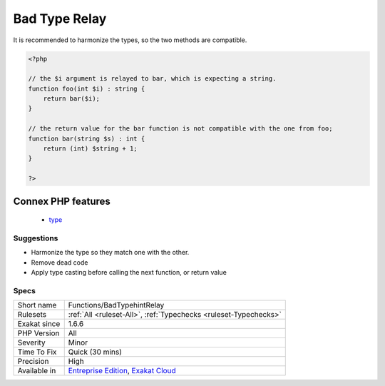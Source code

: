 .. _functions-badtypehintrelay:

.. _bad-type-relay:

Bad Type Relay
++++++++++++++

.. meta::
	:description:
		Bad Type Relay: A bad type relay happens where a types argument is relayed to a parameter with another type.
	:twitter:card: summary_large_image
	:twitter:site: @exakat
	:twitter:title: Bad Type Relay
	:twitter:description: Bad Type Relay: A bad type relay happens where a types argument is relayed to a parameter with another type
	:twitter:creator: @exakat
	:twitter:image:src: https://www.exakat.io/wp-content/uploads/2020/06/logo-exakat.png
	:og:image: https://www.exakat.io/wp-content/uploads/2020/06/logo-exakat.png
	:og:title: Bad Type Relay
	:og:type: article
	:og:description: A bad type relay happens where a types argument is relayed to a parameter with another type
	:og:url: https://exakat.readthedocs.io/en/latest/Reference/Rules/Bad Type Relay.html
	:og:locale: en
.. raw:: html	<script type="application/ld+json">{"@context":"https:\/\/schema.org","@graph":[{"@type":"WebPage","@id":"https:\/\/php-tips.readthedocs.io\/en\/latest\/Reference\/Rules\/Functions\/BadTypehintRelay.html","url":"https:\/\/php-tips.readthedocs.io\/en\/latest\/Reference\/Rules\/Functions\/BadTypehintRelay.html","name":"Bad Type Relay","isPartOf":{"@id":"https:\/\/www.exakat.io\/"},"datePublished":"Fri, 10 Jan 2025 09:46:18 +0000","dateModified":"Fri, 10 Jan 2025 09:46:18 +0000","description":"A bad type relay happens where a types argument is relayed to a parameter with another type","inLanguage":"en-US","potentialAction":[{"@type":"ReadAction","target":["https:\/\/exakat.readthedocs.io\/en\/latest\/Bad Type Relay.html"]}]},{"@type":"WebSite","@id":"https:\/\/www.exakat.io\/","url":"https:\/\/www.exakat.io\/","name":"Exakat","description":"Smart PHP static analysis","inLanguage":"en-US"}]}</script>A bad type relay happens where a types argument is relayed to a parameter with another type. This leads to a Fatal `error <https://www.php.net/error>`_, and stops execution. This is possibly a piece of dead code.

It is recommended to harmonize the types, so the two methods are compatible.

.. code-block:: php
   
   <?php
   
   // the $i argument is relayed to bar, which is expecting a string. 
   function foo(int $i) : string {
       return bar($i);
   }
   
   // the return value for the bar function is not compatible with the one from foo;
   function bar(string $s) : int {
       return (int) $string + 1;
   }
   
   ?>
Connex PHP features
-------------------

  + `type <https://php-dictionary.readthedocs.io/en/latest/dictionary/type.ini.html>`_


Suggestions
___________

* Harmonize the type so they match one with the other.
* Remove dead code
* Apply type casting before calling the next function, or return value




Specs
_____

+--------------+-------------------------------------------------------------------------------------------------------------------------+
| Short name   | Functions/BadTypehintRelay                                                                                              |
+--------------+-------------------------------------------------------------------------------------------------------------------------+
| Rulesets     | :ref:`All <ruleset-All>`, :ref:`Typechecks <ruleset-Typechecks>`                                                        |
+--------------+-------------------------------------------------------------------------------------------------------------------------+
| Exakat since | 1.6.6                                                                                                                   |
+--------------+-------------------------------------------------------------------------------------------------------------------------+
| PHP Version  | All                                                                                                                     |
+--------------+-------------------------------------------------------------------------------------------------------------------------+
| Severity     | Minor                                                                                                                   |
+--------------+-------------------------------------------------------------------------------------------------------------------------+
| Time To Fix  | Quick (30 mins)                                                                                                         |
+--------------+-------------------------------------------------------------------------------------------------------------------------+
| Precision    | High                                                                                                                    |
+--------------+-------------------------------------------------------------------------------------------------------------------------+
| Available in | `Entreprise Edition <https://www.exakat.io/entreprise-edition>`_, `Exakat Cloud <https://www.exakat.io/exakat-cloud/>`_ |
+--------------+-------------------------------------------------------------------------------------------------------------------------+


